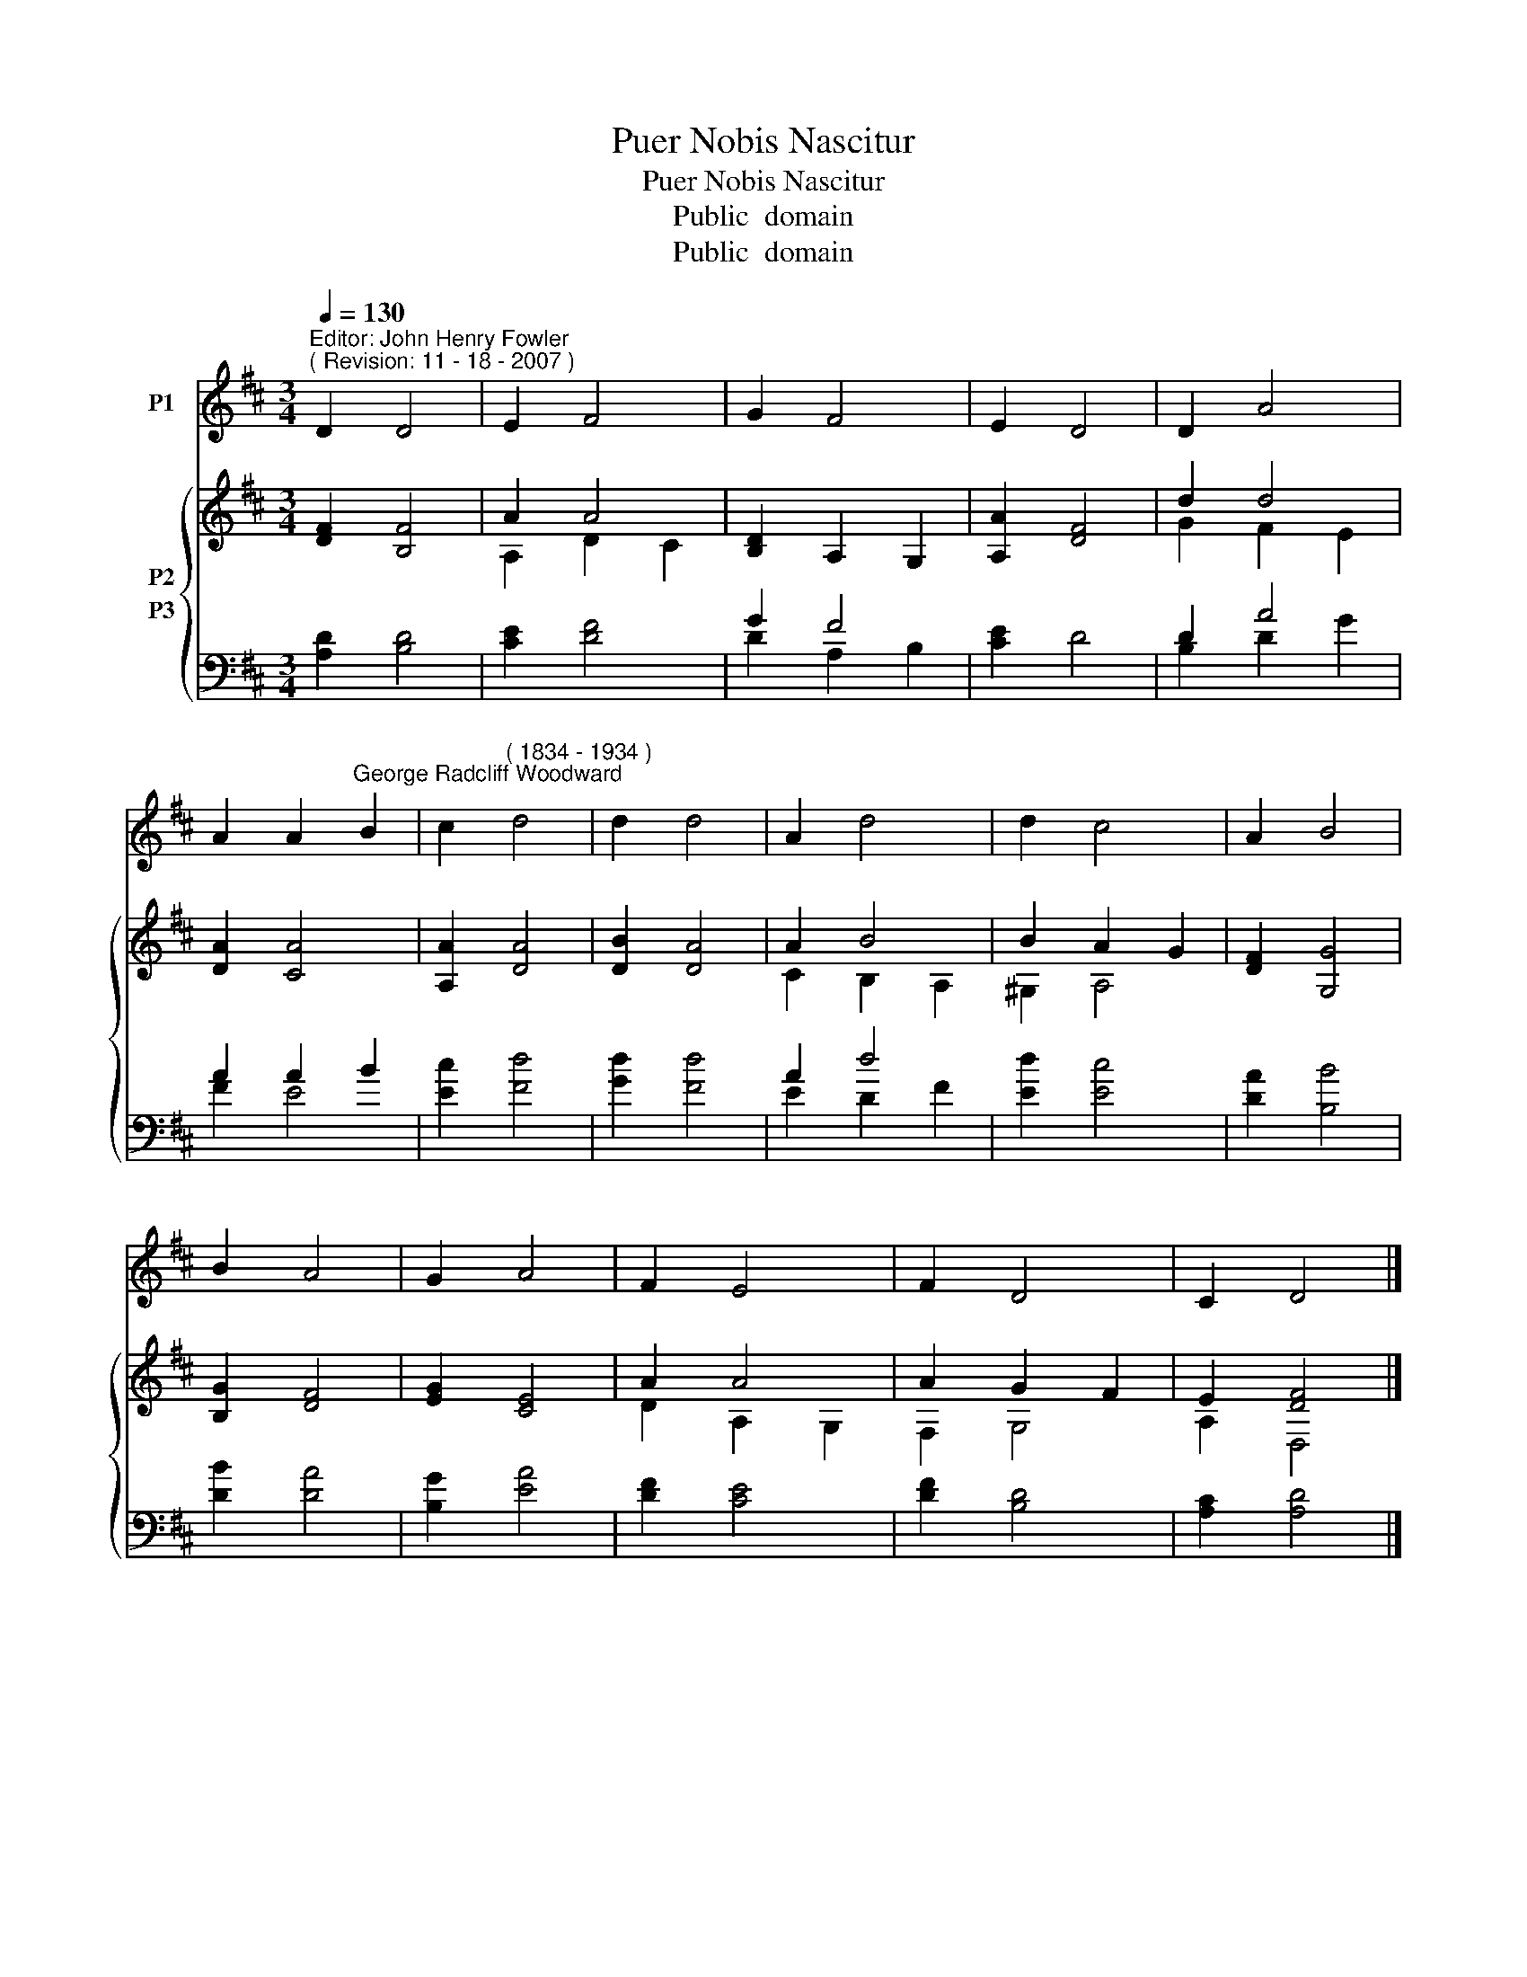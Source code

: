 X:1
T:Puer Nobis Nascitur
T:Puer Nobis Nascitur
T:Public  domain
T:Public  domain
Z:Public  domain
%%score 1 { ( 2 3 ) ( 4 5 ) }
L:1/8
Q:1/4=130
M:3/4
K:D
V:1 treble nm="P1"
V:2 treble nm="P2"
V:3 treble 
V:4 bass transpose=-12 nm="P3"
V:5 bass transpose=-12 
V:1
"^Editor: John Henry Fowler""^( Revision: 11 - 18 - 2007 )" D2 D4 | E2 F4 | G2 F4 | E2 D4 | D2 A4 | %5
 A2 A2"^George Radcliff Woodward" B2 | c2"^( 1834 - 1934 )" d4 | d2 d4 | A2 d4 | d2 c4 | A2 B4 | %11
 B2 A4 | G2 A4 | F2 E4 | F2 D4 | C2 D4 |] %16
V:2
 [DF]2 [B,F]4 | A2 A4 | [B,D]2 A,2 G,2 | [A,A]2 [DF]4 | d2 d4 | [DA]2 [CA]4 | [A,A]2 [DA]4 | %7
 [DB]2 [DA]4 | A2 B4 | B2 A2 G2 | [DF]2 [G,G]4 | [B,G]2 [DF]4 | [EG]2 [CE]4 | A2 A4 | A2 G2 F2 | %15
 E2 [DF]4 |] %16
V:3
 x6 | A,2 D2 C2 | x6 | x6 | G2 F2 E2 | x6 | x6 | x6 | C2 B,2 A,2 | ^G,2 A,4 | x6 | x6 | x6 | %13
 D2 A,2 G,2 | F,2 G,4 | A,2 D,4 |] %16
V:4
 [A,D]2 [B,D]4 | [CE]2 [DF]4 | G2 F4 | [CE]2 D4 | D2 A4 | A2 A2 B2 | [Ec]2 [Fd]4 | [Gd]2 [Fd]4 | %8
 A2 d4 | [Ed]2 [Ec]4 | [DA]2 [B,B]4 | [DB]2 [DA]4 | [B,G]2 [EA]4 | [DF]2 [CE]4 | [DF]2 [B,D]4 | %15
 [A,C]2 [A,D]4 |] %16
V:5
 x6 | x6 | D2 A,2 B,2 | x6 | B,2 D2 G2 | F2 E4 | x6 | x6 | E2 D2 F2 | x6 | x6 | x6 | x6 | x6 | x6 | %15
 x6 |] %16

